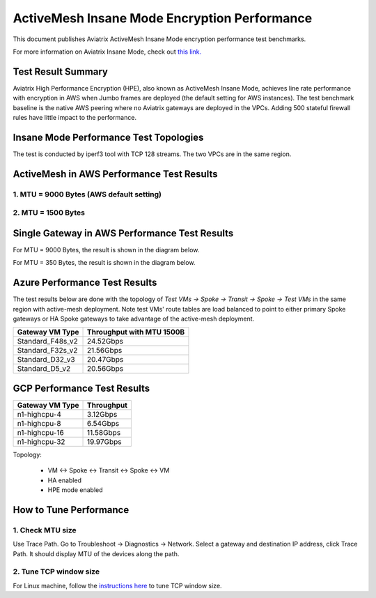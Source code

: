 .. meta::
  :description: Insane Mode performance benchmark
  :keywords: Transit Network, Transit hub, AWS Global Transit Network, Encrypted Peering, Transitive Peering, Insane mode, Transit Gateway, TGW


===============================================
ActiveMesh Insane Mode Encryption Performance 
===============================================

This document publishes Aviatrix ActiveMesh Insane Mode encryption performance test benchmarks. 

For more information on Aviatrix Insane Mode, check out `this link. <https://docs.aviatrix.com/HowTos/insane_mode.html>`_

Test Result Summary
--------------------------

Aviatrix High Performance Encryption (HPE), also known as ActiveMesh Insane Mode, achieves line rate performance with encryption in AWS when 
Jumbo frames are deployed (the default setting for AWS instances). The test benchmark baseline is the native AWS peering  
where no Aviatrix gateways
are deployed in the VPCs. Adding 500 stateful firewall rules have little impact to the performance. 

Insane Mode Performance Test Topologies
---------------------------------------------------


|test_topologies|

The test is conducted by iperf3 tool with TCP 128 streams. The two VPCs are in the same region. 


ActiveMesh in AWS Performance Test Results
----------------------------------------------

1. MTU = 9000 Bytes (AWS default setting)
============================================

|jumbo|

2. MTU = 1500 Bytes 
===========================================================================================

|1500|

Single Gateway in AWS Performance Test Results
--------------------------------------------------

For MTU = 9000 Bytes, the result is shown in the diagram below. 

|single_gateway_jumbo|

For MTU = 350 Bytes, the result is shown in the diagram below. 

|single_gateway_350B|


Azure Performance Test Results
--------------------------------

The test results below are done with the topology of `Test VMs -> Spoke -> Transit -> Spoke -> Test VMs` in the same 
region with active-mesh deployment. Note test VMs' route tables are load balanced to point to either primary Spoke gateways
or HA Spoke gateways to take advantage of the active-mesh deployment. 

====================      ===============================
**Gateway VM Type**       **Throughput with MTU 1500B**    
====================      ===============================
Standard_F48s_v2          24.52Gbps                         
Standard_F32s_v2          21.56Gbps                          
Standard_D32_v3           20.47Gbps                         
Standard_D5_v2            20.56Gbps                          
====================      ===============================

GCP Performance Test Results
--------------------------------

====================      ===============================
**Gateway VM Type**       **Throughput**    
====================      ===============================
n1-highcpu-4              3.12Gbps                          
n1-highcpu-8              6.54Gbps                         
n1-highcpu-16             11.58Gbps                          
n1-highcpu-32             19.97Gbps                                           
====================      ===============================

Topology:
  
    - VM <-> Spoke <-> Transit <-> Spoke <-> VM
    
    - HA enabled
    
    - HPE mode enabled

How to Tune Performance
--------------------------

1. Check MTU size
=================

Use Trace Path. Go to Troubleshoot -> Diagnostics -> Network. Select a gateway and destination IP address, click Trace Path. It should display MTU of the devices along the path. 

2. Tune TCP window size
========================

For Linux machine, follow the `instructions here <https://wwwx.cs.unc.edu/~sparkst/howto/network_tuning.php>`_ to tune TCP  window size.

.. |insane_perf_setup| image:: insane_mode_perf_media/insane_perf_setup.png
   :scale: 30%

.. |insane_perf_jumbo| image:: insane_mode_perf_media/insane_perf_jumbo.png
   :scale: 30%

.. |single_gateway_jumbo| image:: insane_mode_perf_media/single_gateway_jumbo.png
   :scale: 30%

.. |throughput_1500_25ms| image:: insane_mode_perf_media/throughput_1500_25ms.png
   :scale: 30%

.. |c5n_throughput_1500B| image:: insane_mode_perf_media/c5n_throughput_1500B.png
   :scale: 30%

.. |c5n_throughput_9000B| image:: insane_mode_perf_media/c5n_throughput_9000B.png
   :scale: 30%

.. |throughput_1500B_peering| image:: insane_mode_perf_media/throughput_1500B_peering.png
   :scale: 30%

.. |jumbo| image:: insane_mode_perf_media/jumbo.png
   :scale: 30%

.. |1500| image:: insane_mode_perf_media/1500.png
   :scale: 30%

.. |test_topologies| image:: insane_mode_perf_media/test_topologies.png
   :scale: 30%
   
.. |single_gateway_350B| image:: insane_mode_perf_media/single_gateway_350B.png
   :scale: 30%

.. disqus::
